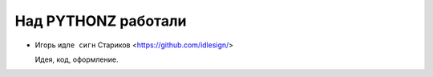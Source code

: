 Над PYTHONZ работали
====================


* Игорь ``идле сигн`` Стариков <https://github.com/idlesign/>

  Идея, код, оформление.


